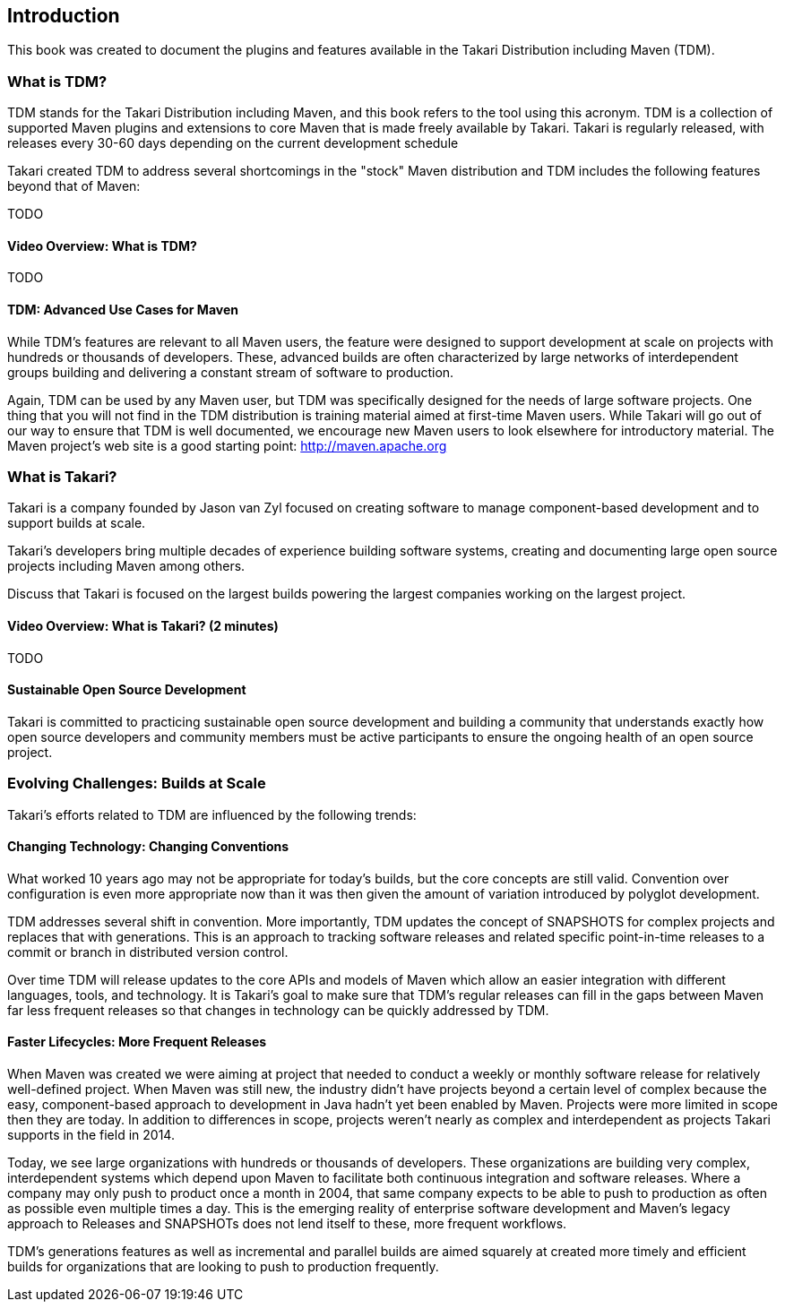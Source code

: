 == Introduction

This book was created to document the plugins and features available
in the Takari Distribution including Maven (TDM).

=== What is TDM?

TDM stands for the Takari Distribution including Maven, and this book
refers to the tool using this acronym.  TDM is a collection of
supported Maven plugins and extensions to core Maven that is made
freely available by Takari. Takari is regularly released, with
releases every 30-60 days depending on the current development
schedule

Takari created TDM to address several shortcomings in the "stock"
Maven distribution and TDM includes the following features beyond that
of Maven:

TODO

==== Video Overview: What is TDM? 

TODO


==== TDM: Advanced Use Cases for Maven

While TDM's features are relevant to all Maven users, the feature were
designed to support development at scale on projects with hundreds or
thousands of developers.  These, advanced builds are often
characterized by large networks of interdependent groups building and
delivering a constant stream of software to production.

Again, TDM can be used by any Maven user, but TDM was specifically
designed for the needs of large software projects. One thing that you
will not find in the TDM distribution is training material aimed at
first-time Maven users. While Takari will go out of our way to ensure
that TDM is well documented, we encourage new Maven users to look
elsewhere for introductory material.  The Maven project's web site is
a good starting point: http://maven.apache.org

=== What is Takari?

Takari is a company founded by Jason van Zyl focused on creating
software to manage component-based development and to support builds
at scale.

Takari's developers bring multiple decades of experience building
software systems, creating and documenting large open source projects
including Maven among others.

Discuss that Takari is focused on the largest builds powering the
largest companies working on the largest project.

==== Video Overview: What is Takari? (2 minutes)

TODO

==== Sustainable Open Source Development

Takari is committed to practicing sustainable open source development
and building a community that understands exactly how open source
developers and community members must be active participants to ensure
the ongoing health of an open source project.

=== Evolving Challenges: Builds at Scale

Takari's efforts related to TDM are influenced by the following trends:

==== Changing Technology: Changing Conventions

What worked 10 years ago may not be appropriate for today’s builds,
but the core concepts are still valid. Convention over configuration
is even more appropriate now than it was then given the amount of
variation introduced by polyglot development.

TDM addresses several shift in convention. More importantly, TDM
updates the concept of SNAPSHOTS for complex projects and replaces
that with generations. This is an approach to tracking software
releases and related specific point-in-time releases to a commit or
branch in distributed version control.

Over time TDM will release updates to the core APIs and models of
Maven which allow an easier integration with different languages,
tools, and technology.  It is Takari's goal to make sure that TDM's
regular releases can fill in the gaps between Maven far less frequent
releases so that changes in technology can be quickly addressed by
TDM.

==== Faster Lifecycles: More Frequent Releases

When Maven was created we were aiming at project that needed to
conduct a weekly or monthly software release for relatively
well-defined project. When Maven was still new, the industry didn't
have projects beyond a certain level of complex because the easy,
component-based approach to development in Java hadn't yet been
enabled by Maven. Projects were more limited in scope then they are
today. In addition to differences in scope, projects weren't nearly as
complex and interdependent as projects Takari supports in the field in
2014.

Today, we see large organizations with hundreds or thousands of
developers. These organizations are building very complex,
interdependent systems which depend upon Maven to facilitate both
continuous integration and software releases. Where a company may only
push to product once a month in 2004, that same company expects to be
able to push to production as often as possible even multiple times a
day. This is the emerging reality of enterprise software development
and Maven's legacy approach to Releases and SNAPSHOTs does not lend
itself to these, more frequent workflows.

TDM's generations features as well as incremental and parallel builds
are aimed squarely at created more timely and efficient builds for
organizations that are looking to push to production frequently.

